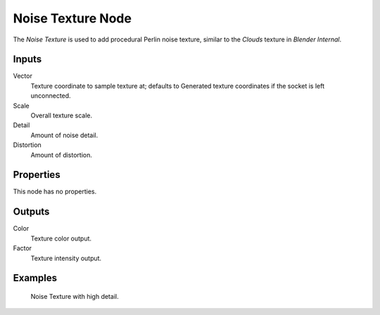 
******************
Noise Texture Node
******************

The *Noise Texture* is used to add procedural Perlin noise texture,
similar to the *Clouds* texture in *Blender Internal*.

Inputs
======

Vector
   Texture coordinate to sample texture at;
   defaults to Generated texture coordinates if the socket is left unconnected.
Scale
   Overall texture scale.
Detail
   Amount of noise detail.
Distortion
   Amount of distortion.


Properties
==========

This node has no properties.


Outputs
=======

Color
   Texture color output.
Factor
   Texture intensity output.


Examples
========

.. figure:: /images/cycles_nodes_tex_noise.jpg
   :width: 200px

   Noise Texture with high detail.
